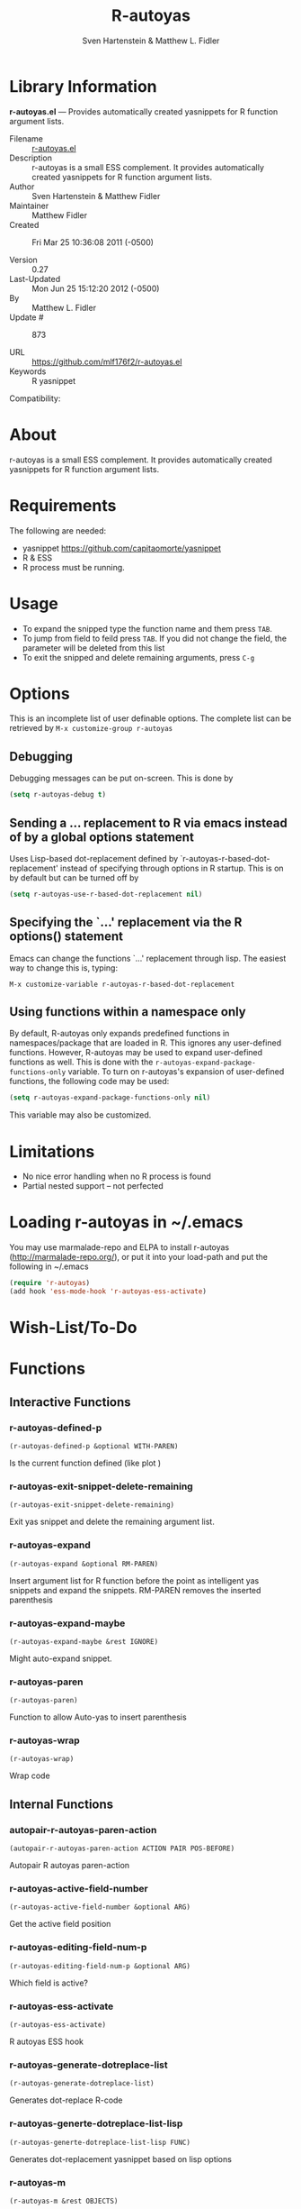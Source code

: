 #+TITLE: R-autoyas
#+AUTHOR: Sven  Hartenstein & Matthew L. Fidler
* Library Information
 *r-autoyas.el* --- Provides automatically created yasnippets for R function argument lists.

 - Filename :: [[file:r-autoyas.el][r-autoyas.el]]
 - Description :: r-autoyas is a small ESS complement. It provides automatically created yasnippets for R function argument lists.
 - Author :: Sven Hartenstein & Matthew Fidler
 - Maintainer :: Matthew Fidler
 - Created :: Fri Mar 25 10:36:08 2011 (-0500)

 - Version :: 0.27
 - Last-Updated :: Mon Jun 25 15:12:20 2012 (-0500)
 -           By :: Matthew L. Fidler
 -     Update # :: 873

 - URL :: https://github.com/mlf176f2/r-autoyas.el
 - Keywords :: R yasnippet
Compatibility:

* About
  r-autoyas is a small ESS complement. It provides automatically created
  yasnippets for R function argument lists.

* Requirements
  The following are needed:
- yasnippet https://github.com/capitaomorte/yasnippet
- R & ESS
- R process must be running.
* Usage
- To expand the snipped type the function name and them press =TAB=.
- To jump from field to feild press =TAB=.  If you did not change the
  field, the parameter will be deleted from this list
- To exit the snipped and delete remaining arguments, press =C-g=
* Options
  This is an incomplete list of user definable options.  The complete
  list can be retrieved by 
  =M-x customize-group r-autoyas=
** Debugging
   Debugging messages can be put on-screen.  This is done by
   #+BEGIN_SRC emacs-lisp
(setq r-autoyas-debug t)
   #+END_SRC
** Sending a ... replacement to R via emacs instead of by a global options statement
   Uses Lisp-based dot-replacement defined by
   `r-autoyas-r-based-dot-replacement' instead of specifying through
   options in R startup.  This is on by default but can be turned off by
   #+BEGIN_SRC emacs-lisp
(setq r-autoyas-use-r-based-dot-replacement nil)
   #+END_SRC
** Specifying the `...' replacement via the R options() statement
   Emacs can change the functions `...' replacement through lisp.  The
   easiest way to change this is, typing:

   =M-x customize-variable r-autoyas-r-based-dot-replacement=
** Using functions within a namespace only
   By default, R-autoyas only expands predefined functions in
   namespaces/package that are loaded in R.  This ignores any
   user-defined functions.  However, R-autoyas may be used to expand
   user-defined functions as well.  This is done with the
   =r-autoyas-expand-package-functions-only= variable.  To turn on
   r-autoyas's expansion of user-defined functions, the following code
   may be used:
   #+BEGIN_SRC emacs-lisp
(setq r-autoyas-expand-package-functions-only nil)
   #+END_SRC

   This variable may also be customized.

* Limitations
- No nice error handling when no R process is found
- Partial nested support -- not perfected
* Loading r-autoyas in ~/.emacs
  You may use marmalade-repo and ELPA to install r-autoyas
  (http://marmalade-repo.org/), or put it into your load-path and put
  the following in ~/.emacs

  #+BEGIN_SRC emacs-lisp :results silent
(require 'r-autoyas)
(add hook 'ess-mode-hook 'r-autoyas-ess-activate)
  #+END_SRC


#  LocalWords:  yasnippets autoyas ESS Hartenstein
* Wish-List/To-Do
* Functions
** Interactive Functions

*** r-autoyas-defined-p
=(r-autoyas-defined-p &optional WITH-PAREN)=

Is the current function defined (like plot )

*** r-autoyas-exit-snippet-delete-remaining
=(r-autoyas-exit-snippet-delete-remaining)=

Exit yas snippet and delete the remaining argument list.

*** r-autoyas-expand
=(r-autoyas-expand &optional RM-PAREN)=

Insert argument list for R function before the point as intelligent yas snippets and
expand the snippets.
RM-PAREN removes the inserted parenthesis

*** r-autoyas-expand-maybe
=(r-autoyas-expand-maybe &rest IGNORE)=

Might auto-expand snippet.

*** r-autoyas-paren
=(r-autoyas-paren)=

Function to allow Auto-yas to insert parenthesis

*** r-autoyas-wrap
=(r-autoyas-wrap)=

Wrap code

** Internal Functions

*** autopair-r-autoyas-paren-action
=(autopair-r-autoyas-paren-action ACTION PAIR POS-BEFORE)=

Autopair R autoyas paren-action

*** r-autoyas-active-field-number
=(r-autoyas-active-field-number &optional ARG)=

Get the active field position

*** r-autoyas-editing-field-num-p
=(r-autoyas-editing-field-num-p &optional ARG)=

Which field is active?

*** r-autoyas-ess-activate
=(r-autoyas-ess-activate)=

R autoyas ESS hook

*** r-autoyas-generate-dotreplace-list
=(r-autoyas-generate-dotreplace-list)=

Generates dot-replace R-code

*** r-autoyas-generte-dotreplace-list-lisp
=(r-autoyas-generte-dotreplace-list-lisp FUNC)=

Generates dot-replacement yasnippet based on lisp options

*** r-autoyas-m
=(r-autoyas-m &rest OBJECTS)=

Message when debugging is on.

*** r-autoyas-namespace
=(r-autoyas-namespace FUNCTION-NAME)=

Returns the namespace for FUNCTION-NAME, or nil if it cannot be determined.

*** r-autoyas-preloaded-namespace-p
=(r-autoyas-preloaded-namespace-p NAMESPACE)=

Determines if NAMESPACE is preloaded in R.  It is based on the variable =r-autoyas-preloaded-packages=

*** r-autoyas-text-on-moving-away
=(r-autoyas-text-on-moving-away DEFAULT-TEXT &optional ORIG-TEXT)=

 - Changes text when moving away AND original text has not changed

*** r-autoyas-update
=(r-autoyas-update)=

Update fields

*** rayas-comma
=(rayas-comma FIELD NUM)=

Inserts comma and field number if needed

*** rayas-require-explicit-p
=(rayas-require-explicit-p NUM)=

Should the explicit x= be required?

*** rayas-space
=(rayas-space FIELD-NUMBER)=

Adds a dummy space so that reducing the yasnippet field to zero doesn't cause strange errors.
* Variables
** Customizable Variables

*** r-autoyas-auto-expand-with-paren
 - When true will automatically expand with the ( key.

*** r-autoyas-debug
Add debugging comments for=r-autoyas=

*** r-autoyas-echo-inject-commands
 - When true use =ess-eval-linewise= to echo the commands to the R process.  Otherwise use =ess-command= to quietly add the lines to the R process.

*** r-autoyas-expand-package-functions-only
Automatically expand only functions defined in a package/library.

*** r-autoyas-lisp-based-dot-replacement
Defines default the ... replacement using lisp.

*** r-autoyas-number-of-commas-before-return
Defines the number of commas before the snippet is inserted as:

plot(x= ,
     y=NULL,
     type='p',
     xlim=NULL,
     ylim=NULL,
     log='',
     main=NULL,
     sub=NULL,
     xlab=NULL,
     ylab=NULL,
     ann=par("ann"),
     axes=TRUE,
     frame.plot= ,
     panel.first=NULL,
     panel.last=NULL,
     asp=NA, ...)

insetad of:

plot(x= , y=NULL, type='p', xlim=NULL, ylim=NULL, log='', main=NULL, sub=NULL, xlab=NULL, ylab=NULL, ann=par("ann"), axes=TRUE, frame.plot= , panel.first=NULL, panel.last=NULL, asp=NA, ...)

If this number is zero or below, always insert as a single line.

*** r-autoyas-paren-ignored-functions
List of functions to ignore when creating auto-snippets by inserting a parenthesis

*** r-autoyas-preloaded-packages
List of preloaded packages in R.  All other packages need to be included by a require(package) or library(package) statement.

*** r-autoyas-r-based-dot-replacement
Defines default the ... replacement sent to the options() statement in R. quote() is used to keep the expression instead of evaluating it.

*** r-autoyas-remove-explicit-assignments
 - Remove explicit assignments when appropriate.

This option removes explicit assignments after tabbing away.  For example

write.table(x= ,
            file="",
            append=FALSE,
            quote=TRUE,
            sep=" ",
            eol="\n",
            na="NA",
            dec=".",
            row.names=TRUE,
            col.names=TRUE,
            qmethod=c("escape", "double"))

Becomes

write.table(d,
            "file-name.csv",
            append=FALSE,
            quote=TRUE,
            sep=" ",
            eol="\n",
            na="NA",
            dec=".",
            row.names=TRUE,
            col.names=TRUE,
            qmethod=c("escape", "double"));

*** r-autoyas-save-expression-to-memory
Defines if r-autoyas should save the snippet to memory instead of calling the R communcation again.

*** r-autoyas-use-lisp-based-dot-replacement
Uses Lisp-based dot-replacement defined by =r-autoyas-lisp-based-dot-replacement= instead of specifying through options in R startup.

*** r-autoyas-use-r-based-dot-replacement
Uses Lisp-based dot-replacement defined by =r-autoyas-r-based-dot-replacement= instead of specifying through options in R startup.

*** r-autoyas-wrap-on-exit
Defines if R-autoyas attempts to wrap end of lines.

** Internal Variables

*** r-autoyas-backward-compatability
Yasnippet backward compatability functions used in r-autoyas.el

Value: ((yas/expand-snippet yas-expand-snippet)
 (yas/active-field-overlay yas--active-field-overlay)
 (yas/wrap-around-region yas-wrap-around-region)
 (yas/moving-away-p yas-moving-away-p)
 (yas/expand yas-expand)
 (yas/modified-p yas-modified-p)
 (yas/moving-away-p yas-moving-away-p)
 (yas/text yas-text)
 (yas/skip-and-clear-or-delete-char yas-skip-and-clear-or-delete-char)
 (yas/snippet-fields yas--snippet-fields)
 (yas/snippets-at-point yas--snippets-at-point)
 (yas/update-mirrors yas--update-mirrors)
 (yas/fallback-behavior yas-fallback-behavior)
 (yas/minor-mode yas-minor-mode)
 (yas/field-probably-deleted-p yas--field-probably-deleted-p)
 (yas/field yas-field)
 (yas/field-text-for-display yas--field-text-for-display)
 (yas/snippet-control-overlay yas--snippet-control-overlay)
 (yas/exit-snippet yas-exit-snippet)
 (yas/check-commit-snippet yas--check-commit-snippet)
 (yas/define-snippets yas--check-commit-snippet)
 (yas/after-exit-snippet-hook yas-after-exit-snippet-hook))



*** r-autoyas-cache
Cache of complex language statments for R-autoyas
* History

 - 13-Sep-2012 ::  Did not catch yas--update-mirrors. Need to fix this. ()
 - 12-Sep-2012 ::  Have attempted to make r-autoyas compatible with yasnippet 0.8. This will possibly address github issue #4 ()
 - 04-Jun-2012 ::  Bug fix for autopair-mode (Matthew L. Fidler)
 - 04-Jun-2012 ::  Changed syntax table for yas/expand so that write.csv will expand if you have a snippet named csv. (Matthew L. Fidler)
 - 04-Jun-2012 ::  Bug fix for autopair. (Matthew L. Fidler)
 - 07-May-2012 ::  Changed the syntax table for =r-autoyas-expand= so that when a snippet =csv= is defined and you expand at write.csv, write.csv will be expanded instead of =csv= (Matthew L. Fidler)
 - 02-Feb-2012 ::  This package no longer auto-loads. (Matthew L. Fidler)
 - 29-Nov-2011 ::  Change the *r-autoyas* buffer to be hidden (ie " *r-autoyas*") (Matthew L. Fidler)
 - 18-Nov-2011 ::  Added gihub URL (Matthew L. Fidler)
 - 17-Nov-2011 ::  Fixed =called-interactively-p= to have a single argument. (Matthew L. Fidler)
 - 17-Nov-2011 ::  Added which to the default ignored parenthetical statements (Matthew L. Fidler)
 - 17-Nov-2011 ::  Fixed =r-autoyas-defined-p= (Matthew L. Fidler)
 - 17-Nov-2011 ::  Added Forward compatablilty for (interactive-p) (Matthew L. Fidler)
 - 17-Nov-2011 ::  Changed the order of r-autoyas alais of old (Matthew L. Fidler)
 - 16-Nov-2011 ::  Changed ignored expressions to only be ignore when using a parenthesis, and added more ignored expressions (Matthew L. Fidler)
 - 16-Nov-2011 ::  Updated to have better wrapping after exiting a snippet. (Matthew L. Fidler)
 - 08-Jun-2011 ::  A partial fix for noweb (Rnw) (Matthew L. Fidler)
 - 06-Jun-2011 ::  Small update to fix lisp-based replacements. (Matthew L. Fidler)
 - 06-Jun-2011 ::  Added a bug-fix for complex language statements like reshape. (Matthew L. Fidler)
 - 16-May-2011 ::  Bug Fixes for cached snippets. (Matthew L. Fidler)
 - 16-May-2011 ::  Added wrapping capaibilites to code. Currently only works on Ctl-G. (Matthew L. Fidler)
 - 16-May-2011 ::  Added option to remove explicit parameter names for functions if not needed. (Matthew L. Fidler)
 - 16-May-2011 ::  Allow autopair backspace to delete autostarted template. (Matthew L. Fidler)
 - 16-May-2011 ::  Changed language constructs to make sure its not a default text. (Matthew L. Fidler)
 - 16-May-2011 ::  Changed quoting method to fix read.table() (Matthew L. Fidler)
 - 16-May-2011 ::  Removed if (grepl(', ', str, fixed=TRUE)) str <- sub(', ', '', str); from R code to fix write.table()  (Matthew L. Fidler)
 - 26-Apr-2011 ::  Now when using Control-G to exit snippets, it will not delete anything inside the snippet. For example, using ls(name=".txt|",...) where the cursor is at |, pressing Cntrl-G (Matthew L. Fidler)
 - 26-Apr-2011 ::  Added a space to try to fix the strange duplication issues. (Matthew L. Fidler)
 - 25-Apr-2011 ::  Bug fix for nested auto-expansion using (. (Matthew L. Fidler)
 - 21-Apr-2011 ::  Tried to fix the autobrackets in r-auotyas. (Matthew L. Fidler)
 - 15-Apr-2011 ::  Bugfix for ess-eval-linewise option (Matthew L. Fidler)
 - 15-Apr-2011 ::  Fixed autopair bug. (Matthew L. Fidler)
 - 15-Apr-2011 ::  Changed =r-autoyas-inject-commnads= to use =ess-eval-linewise= in mering with Svens' version. (Its an option) (Matthew L. Fidler)
 - 11-Apr-2011 ::   (Matthew L. Fidler)
 - 10-Apr-2011 :: 09-Apr-2011 Added autoload. ()
 - 09-Apr-2011 :: 30-Mar-2011 Matthew L. Fidler Attempted to allow nested expansion, as well as changing the mechanism of Yasnippet expansion.  ()
 - 25-Mar-2011 ::   (Matthew L. Fidler)
